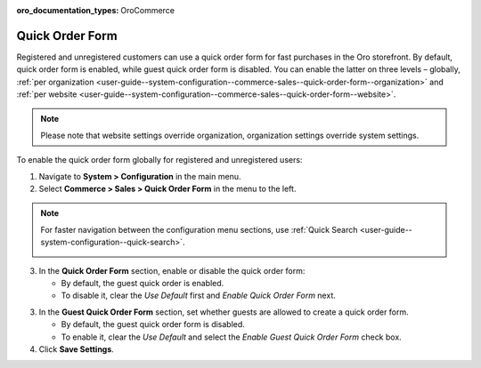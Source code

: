 :oro_documentation_types: OroCommerce

.. _user-guide--system-configuration--commerce-sales--quick-order-form--global:
.. _user-guide--system-configuration--commerce-sales--quick-order-form:


Quick Order Form
================

Registered and unregistered customers can use a quick order form for fast purchases in the Oro storefront. By default, quick order form is enabled, while guest quick order form is disabled. You can enable the latter on three levels – globally, :ref:`per organization <user-guide--system-configuration--commerce-sales--quick-order-form--organization>` and :ref:`per website <user-guide--system-configuration--commerce-sales--quick-order-form--website>`.

.. note:: Please note that website settings override organization, organization settings override system settings.

.. begin_quick_order_form

To enable the quick order form globally for registered and unregistered users:

1. Navigate to **System > Configuration** in the main menu.
2. Select **Commerce > Sales > Quick Order Form** in the menu to the left.

.. note::
   For faster navigation between the configuration menu sections, use :ref:`Quick Search <user-guide--system-configuration--quick-search>`.

   .. image:: /user/img/system/config_commerce/sales/QOFGlobal.png

3. In the **Quick Order Form** section, enable or disable the quick order form:

   * By default, the guest quick order is enabled.
   * To disable it, clear the *Use Default* first and *Enable Quick Order Form* next.

3. In the **Guest Quick Order Form** section, set whether guests are allowed to create a quick order form.

   * By default, the guest quick order form is disabled.
   * To enable it, clear the *Use Default* and select the *Enable Guest Quick Order Form* check box.

4. Click **Save Settings**.

.. finish_quick_order_form